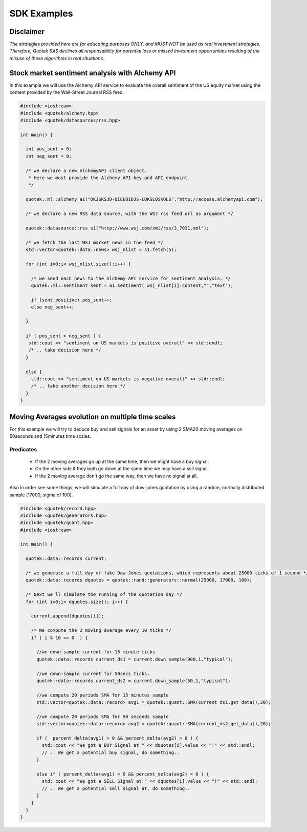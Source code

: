 SDK Examples
============

Disclaimer
----------
*The strategies provided here are for educating purposes ONLY, and MUST NOT be used as 
real investment strategies. Therefore, Quotek SAS declines all responsability for
potential loss or missed investment opportunities resulting of the misuse of these 
algorithms in real situations.*

Stock market sentiment analysis with Alchemy API
------------------------------------------------

In this example we will use the Alchemy API service to evaluate the overall sentiment of the US equity market using the content provided by the Wall-Street Journal RSS feed.

.. code-block:: c++

  #include <iostream>
  #include <quotek/alchemy.hpp>
  #include <quotek/datasources/rss.hpp>

  int main() {

    int pos_sent = 0;
    int neg_sent = 0;

    /* we declare a new AlchemyAPI client object. 
     * Here we must provide the Alchemy API-key and API endpoint. 
     */

    quotek::ml::alchemy a1("DKJSKSJD-OIEEOIDJS-LQKSLQSKQLS","http://access.alchemyapi.com");

    /* we declare a new RSS data source, with the WSJ rss feed url as argument */

    quotek::datasource::rss s1("http://www.wsj.com/xml/rss/3_7031.xml");

    /* we fetch the last WSJ market news in the feed */
    std::vector<quotek::data::news> wsj_nlist = s1.fetch(5);

    for (int i=0;i< wsj_nlist.size();i++) {

      /* we send each news to the Alchemy API service for sentiment analysis. */
      quotek::ml::sentiment sent = a1.sentiment( wsj_nlist[i].content,"","text");

      if (sent.positive) pos_sent++;
      else neg_sent++;

    }

    if ( pos_sent > neg_sent ) {
     std::cout << "sentiment on US markets is positive overall" << std::endl;
     /* .. take decision here */
    }

    else {
      std::cout << "sentiment on US markets is negative overall" << std::endl;
      /* .. take another decision here */
    }
  }


Moving Averages evolution on multiple time scales
-------------------------------------------------

For this example we will try to deduce buy and sell signals for an asset by using 2 SMA20 moving averages on 50seconds and 15minutes time scales.

Predicates
^^^^^^^^^^

  * If the 2 moving averages go up at the same time, then we might have a buy signal. 
  * On the other side if they both go down at the same time we may have a sell signal.
  * If the 2 moving average don't go the same way, then we have no signal at all.
  
Also in order see some things, we will simulate a full day of dow-jones quotation by using a random, normally distributed sample (17000, sigma of 100).

.. highlight ::c++

.. code-block:: c++

  #include <quotek/record.hpp>
  #include <quotek/generators.hpp>
  #include <quotek/quant.hpp>
  #include <iostream>

  int main() {

    quotek::data::records current;

    /* we generate a full day of fake Dow-Jones quotations, which represents about 25000 ticks of 1 second */
    quotek::data::records dquotes = quotek::rand::generators::normal(25000, 17000, 100);

    /* Next we'll simulate the running of the quotation day */
    for (int i=0;i< dquotes.size(); i++) {

      current.append(dquotes[i]);

      /* We compute the 2 moving average every 10 ticks */
      if ( i % 10 == 0  ) {

        //we down-sample current for 15-minute ticks
        quotek::data::records current_ds1 = current.down_sample(900,1,"typical");

        //we down-sample current for 50secs ticks.
        quotek::data::records current_ds2 = current.down_sample(50,1,"typical");

        //we compute 20 periods SMA for 15 minutes sample
        std::vector<quotek::data::record> avg1 = quotek::quant::SMA(current_ds1.get_data(),20);

        //we compute 20 periods SMA for 50 seconds sample
        std::vector<quotek::data::record> avg2 = quotek::quant::SMA(current_ds2.get_data(),20);

        if (  percent_delta(avg1) > 0 && percent_delta(avg2) > 0 ) {
          std::cout << "We got a BUY Signal at " << dquotes[i].value << "!" << std::endl;
          // .. We get a potential buy signal, do something..
        }

        else if ( percent_delta(avg1) < 0 && percent_delta(avg2) < 0 ) {
          std::cout << "We got a SELL Signal at " << dquotes[i].value << "!" << std::endl;
          // .. We get a potential sell signal at, do something..
        }
      }
    }
  }
